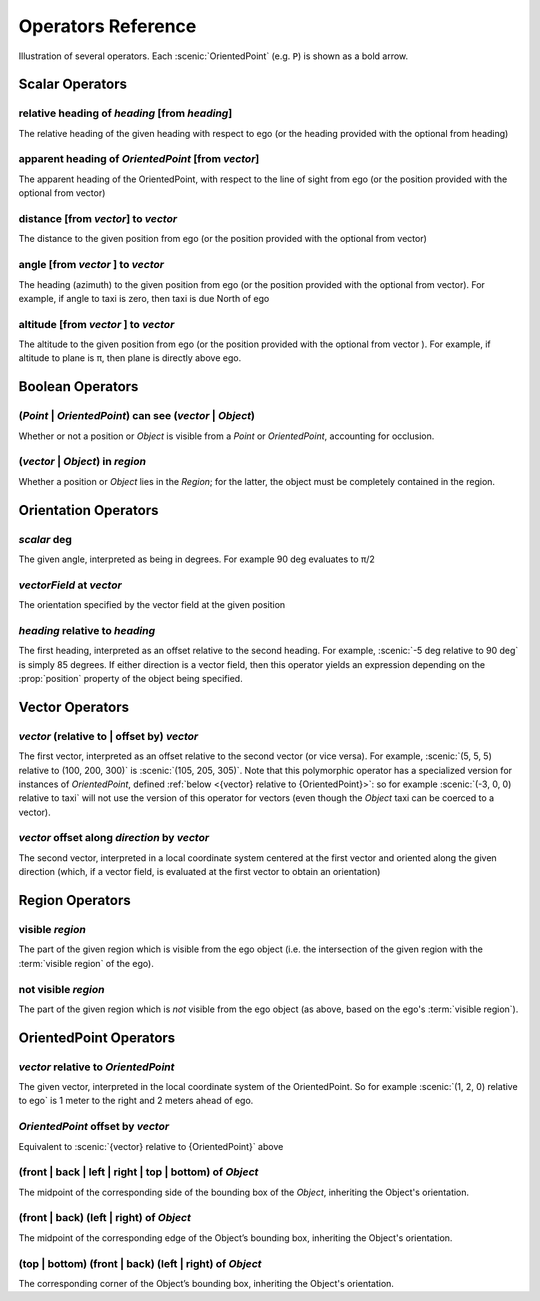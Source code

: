 ..  _operators:

*******************
Operators Reference
*******************

.. figure:: ../images/Operator_Figure.png
  :width: 70%
  :figclass: align-center
  :alt: Diagram illustrating several operators.

  Illustration of several operators.
  Each :scenic:`OrientedPoint` (e.g. ``P``) is shown as a bold arrow.


Scalar Operators
=================

.. _relative heading of {heading} [from {heading}]:

relative heading of *heading* [from *heading*]
----------------------------------------------
The relative heading of the given heading with respect to ego (or the heading provided with the optional from heading)

.. _apparent heading of {OrientedPoint} [from {vector}]:

apparent heading of *OrientedPoint* [from *vector*]
---------------------------------------------------
The apparent heading of the OrientedPoint, with respect to the line of sight from ego (or the position provided with the optional from vector)

.. _distance [from {vector}] to {vector}:

distance [from *vector*] to *vector*
-------------------------------------
The distance to the given position from ego (or the position provided with the optional from vector)

.. _angle [from {vector}] to {vector}:

angle [from *vector* ] to *vector*
----------------------------------
The heading (azimuth) to the given position from ego (or the position provided with the optional from vector). For example, if angle to taxi is zero, then taxi is due North of ego

.. _altitude [from {vector}] to {vector}:

altitude [from *vector* ] to *vector*
----------------------------------
The altitude to the given position from ego (or the position provided with the optional from vector ). For example, if altitude to plane is π, then plane is directly above ego.



Boolean Operators
==================

.. _({Point} | {OrientedPoint}) can see ({vector} | {Object}):
.. _can see:

(*Point* | *OrientedPoint*) can see (*vector* | *Object*)
---------------------------------------------------------
Whether or not a position or `Object` is visible from a `Point` or `OrientedPoint`, accounting for occlusion.

.. _({vector} | {Object}) in {region}:

(*vector* | *Object*) in *region*
----------------------------------
Whether a position or `Object` lies in the `Region`; for the latter, the object must be completely contained in the region.


Orientation Operators
=====================

.. _{scalar} deg:

*scalar* deg
------------
The given angle, interpreted as being in degrees. For example 90 deg evaluates to π/2

.. _{vectorField} at {vector}:

*vectorField* at *vector*
-------------------------
The orientation specified by the vector field at the given position

.. _{heading} relative to {heading}:

*heading* relative to *heading*
------------------------------------
The first heading, interpreted as an offset relative to the second heading. For example, :scenic:`-5 deg relative to 90 deg` is simply 85 degrees. If either direction is a vector field, then this operator yields an expression depending on the :prop:`position` property of the object being specified.


Vector Operators
================

.. _{vector} (relative to | offset by) {vector}:

*vector* (relative to | offset by) *vector*
--------------------------------------------
The first vector, interpreted as an offset relative to the second vector (or vice versa).
For example, :scenic:`(5, 5, 5) relative to (100, 200, 300)` is :scenic:`(105, 205, 305)`.
Note that this polymorphic operator has a specialized version for instances of `OrientedPoint`, defined :ref:`below <{vector} relative to {OrientedPoint}>`: so for example :scenic:`(-3, 0, 0) relative to taxi` will not use the version of this operator for vectors (even though the `Object` taxi can be coerced to a vector).

.. _{vector} offset along {direction} by {vector}:

*vector* offset along *direction* by *vector*
----------------------------------------------
The second vector, interpreted in a local coordinate system centered at the first vector and oriented along the given direction (which, if a vector field, is evaluated at the first vector to obtain an orientation)

Region Operators
================

.. _visible {region}:

visible *region*
----------------
The part of the given region which is visible from the ego object (i.e. the intersection of the given region with the :term:`visible region` of the ego).

.. _not visible {region}:

not visible *region*
--------------------
The part of the given region which is *not* visible from the ego object (as above, based on the ego's :term:`visible region`).

OrientedPoint Operators
=======================

.. _{vector} relative to {OrientedPoint}:

*vector* relative to *OrientedPoint*
-------------------------------------
The given vector, interpreted in the local coordinate system of the OrientedPoint. So for example :scenic:`(1, 2, 0) relative to ego` is 1 meter to the right and 2 meters ahead of ego.

.. _{OrientedPoint} offset by {vector}:

*OrientedPoint* offset by *vector*
----------------------------------
Equivalent to :scenic:`{vector} relative to {OrientedPoint}` above

.. _(front | back | left | right) of {Object}:

(front | back | left | right | top | bottom) of *Object*
-----------------------------------------
The midpoint of the corresponding side of the bounding box of the `Object`, inheriting the Object's orientation.

.. _(front | back) (left | right) of {Object}:

(front | back) (left | right) of *Object*
-----------------------------------------
The midpoint of the corresponding edge of the Object’s bounding box, inheriting the Object's orientation.


.. _(top | bottom) (front | back) (left | right) of {Object}:

(top | bottom) (front | back) (left | right) of *Object*
-----------------------------------------
The corresponding corner of the Object’s bounding box, inheriting the Object's orientation.
